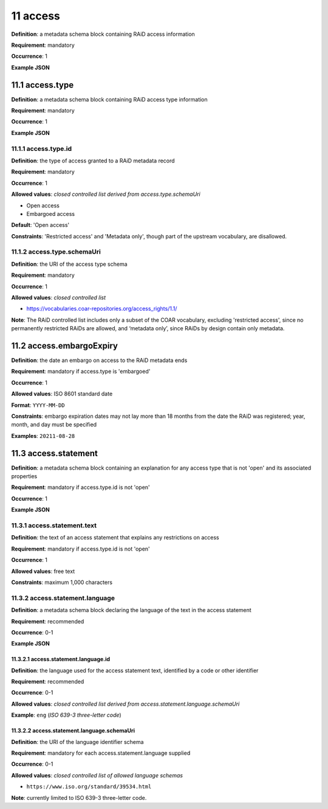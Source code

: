 .. autosummary::
   :toctree: generated

.. _11-access:

11 access
=========

**Definition**: a metadata schema block containing RAiD access information

**Requirement**: mandatory

**Occurrence**: 1

**Example JSON**

.. _11.1-access.type:

11.1 access.type
----------------

**Definition**: a metadata schema block containing RAiD access type information

**Requirement**: mandatory

**Occurrence**: 1

**Example JSON**

.. _11.2-access.typeId:

11.1.1 access.type.id
^^^^^^^^^^^^^^^^^^^^^

**Definition**: the type of access granted to a RAiD metadata record

**Requirement**: mandatory

**Occurrence**: 1

**Allowed values**: *closed controlled list derived from access.type.schemaUri*

* Open access
* Embargoed access

**Default**: 'Open access' 

**Constraints**: 'Restricted access' and 'Metadata only', though part of the upstream vocabulary, are disallowed.

.. _11.1.2-access.typeId.schemaUri:

11.1.2 access.type.schemaUri
^^^^^^^^^^^^^^^^^^^^^^^^^^^^

**Definition**: the URI of the access type schema

**Requirement**: mandatory

**Occurrence**: 1

**Allowed values**: *closed controlled list*

* https://vocabularies.coar-repositories.org/access_rights/1.1/

**Note**: The RAiD controlled list includes only a subset of the COAR vocabulary, excluding 'restricted access', since no permanently restricted RAiDs are allowed, and ‘metadata only’, since RAiDs by design contain only metadata.

.. _11.2-access.embargoExpiry:

11.2 access.embargoExpiry
-------------------------

**Definition**: the date an embargo on access to the RAiD metadata ends

**Requirement**: mandatory if access.type is 'embargoed'

**Occurrence**: 1

**Allowed values**: ISO 8601 standard date

**Format**: ``YYYY-MM-DD``

**Constraints**: embargo expiration dates may not lay more than 18 months from the date the RAiD was registered; year, month, and day must be specified

**Examples**: ``20211-08-28``

.. _11.3-access.statement:

11.3 access.statement
---------------------

**Definition**: a metadata schema block containing an explanation for any access type that is not 'open' and its associated properties

**Requirement**: mandatory if access.type.id is not 'open'

**Occurrence**: 1

**Example JSON**

.. _11.3.1-access.statement.text:

11.3.1 access.statement.text
^^^^^^^^^^^^^^^^^^^^^^^^^^^^

**Definition**: the text of an access statement that explains any restrictions on access

**Requirement**: mandatory if access.type.id is not 'open'

**Occurrence**: 1

**Allowed values**: free text

**Constraints**: maximum 1,000 characters

.. _11.3.2-access.statement.language:

11.3.2 access.statement.language
^^^^^^^^^^^^^^^^^^^^^^^^^^^^^^^^

**Definition**: a metadata schema block declaring the language of the text in the access statement

**Requirement**: recommended

**Occurrence**: 0-1

**Example JSON**

.. _11.3.2.1-access.statement.language.id:

11.3.2.1 access.statement.language.id
~~~~~~~~~~~~~~~~~~~~~~~~~~~~~~~~~~~~~

**Definition**: the language used for the access statement text, identified by a code or other identifier

**Requirement**: recommended

**Occurrence**: 0-1

**Allowed values**: *closed controlled list derived from access.statement.language.schemaUri*

**Example**: ``eng`` (*ISO 639-3 three-letter code*)

.. _11.3.2.2-access.statement.language.schemaUri:

11.3.2.2 access.statement.language.schemaUri
~~~~~~~~~~~~~~~~~~~~~~~~~~~~~~~~~~~~~~~~~~~~

**Definition**: the URI of the language identifier schema

**Requirement**: mandatory for each access.statement.language supplied

**Occurrence**: 0-1

**Allowed values**: *closed controlled list of allowed language schemas*

* ``https://www.iso.org/standard/39534.html``

**Note**: currently limited to ISO 639-3 three-letter code.